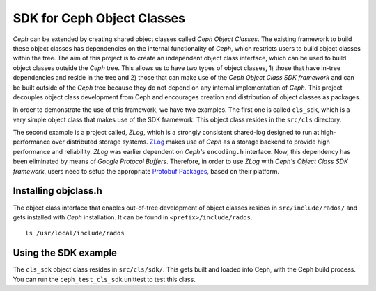 ===========================
SDK for Ceph Object Classes
===========================

`Ceph` can be extended by creating shared object classes called `Ceph Object 
Classes`. The existing framework to build these object classes has dependencies 
on the internal functionality of `Ceph`, which restricts users to build object 
classes within the tree. The aim of this project is to create an independent 
object class interface, which can be used to build object classes outside the 
`Ceph` tree. This allows us to have two types of object classes, 1) those that 
have in-tree dependencies and reside in the tree and 2) those that can make use 
of the `Ceph Object Class SDK framework` and can be built outside of the `Ceph` 
tree because they do not depend on any internal implementation of `Ceph`. This 
project decouples object class development from Ceph and encourages creation 
and distribution of object classes as packages.

In order to demonstrate the use of this framework, we have  two examples. The 
first one is called ``cls_sdk``, which is a very simple object class that 
makes use of the SDK framework. This object class resides in the ``src/cls`` 
directory. 

The second example is a project called, `ZLog`, which is a strongly 
consistent shared-log designed to run at high-performance over distributed 
storage systems. `ZLog <https://github.com/noahdesu/zlog>`_ makes use of 
`Ceph` as a storage backend to provide high performance and reliability. 
`ZLog` was earlier dependent on `Ceph's` ``encoding.h`` interface. Now, this 
dependency has been eliminated by means of `Google Protocol Buffers`. 
Therefore, in order to use `ZLog` with `Ceph's Object Class SDK framework`, 
users need to setup the appropriate `Protobuf Packages 
<https://github.com/google/protobuf>`_, based on their platform.


Installing objclass.h
---------------------

The object class interface that enables out-of-tree development of object 
classes resides in ``src/include/rados/`` and gets installed with `Ceph` 
installation. It can be found in ``<prefix>/include/rados``. ::

        ls /usr/local/include/rados

Using the SDK example
---------------------

The ``cls_sdk`` object class resides in ``src/cls/sdk/``. This gets built and 
loaded into Ceph, with the Ceph build process. You can run the 
``ceph_test_cls_sdk`` unittest to test this class.
